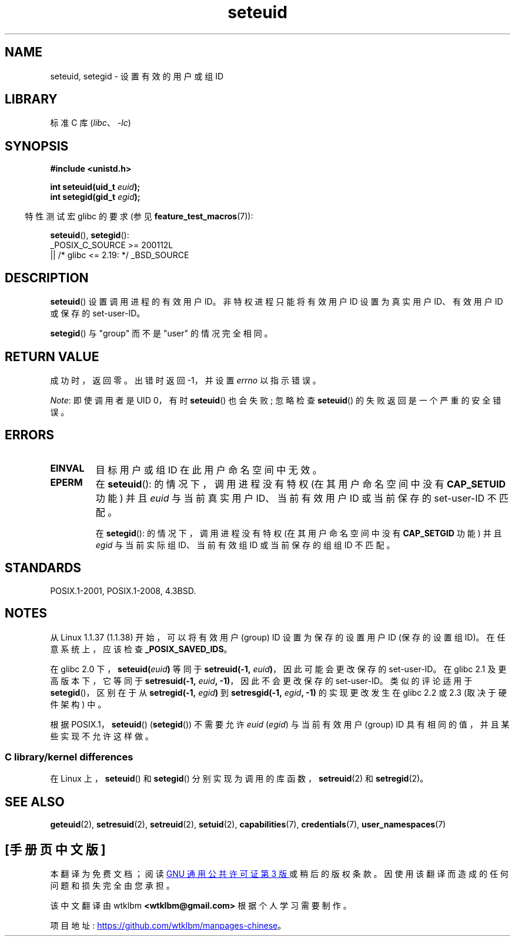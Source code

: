 .\" -*- coding: UTF-8 -*-
.\" Copyright (C) 2001 Andries Brouwer (aeb@cwi.nl)
.\"
.\" SPDX-License-Identifier: Linux-man-pages-copyleft
.\"
.\" [should really be seteuid.3]
.\" Modified, 27 May 2004, Michael Kerrisk <mtk.manpages@gmail.com>
.\"     Added notes on capability requirements
.\"
.\"*******************************************************************
.\"
.\" This file was generated with po4a. Translate the source file.
.\"
.\"*******************************************************************
.TH seteuid 2 2023\-02\-05 "Linux man\-pages 6.03" 
.SH NAME
seteuid, setegid \- 设置有效的用户或组 ID
.SH LIBRARY
标准 C 库 (\fIlibc\fP、\fI\-lc\fP)
.SH SYNOPSIS
.nf
\fB#include <unistd.h>\fP
.PP
\fBint seteuid(uid_t \fP\fIeuid\fP\fB);\fP
\fBint setegid(gid_t \fP\fIegid\fP\fB);\fP
.fi
.PP
.RS -4
特性测试宏 glibc 的要求 (参见 \fBfeature_test_macros\fP(7)):
.RE
.PP
\fBseteuid\fP(), \fBsetegid\fP():
.nf
    _POSIX_C_SOURCE >= 200112L
        || /* glibc <= 2.19: */ _BSD_SOURCE
.fi
.SH DESCRIPTION
\fBseteuid\fP() 设置调用进程的有效用户 ID。 非特权进程只能将有效用户 ID 设置为真实用户 ID、有效用户 ID 或保存的
set\-user\-ID。
.PP
.\" When
.\" .I euid
.\" equals \-1, nothing is changed.
.\" (This is an artifact of the implementation in glibc of seteuid()
.\" using setresuid(2).)
\fBsetegid\fP() 与 "group" 而不是 "user" 的情况完全相同。
.SH "RETURN VALUE"
成功时，返回零。 出错时返回 \-1，并设置 \fIerrno\fP 以指示错误。
.PP
\fINote\fP: 即使调用者是 UID 0，有时 \fBseteuid\fP() 也会失败; 忽略检查 \fBseteuid\fP()
的失败返回是一个严重的安全错误。
.SH ERRORS
.TP 
\fBEINVAL\fP
目标用户或组 ID 在此用户命名空间中无效。
.TP 
\fBEPERM\fP
在 \fBseteuid\fP(): 的情况下，调用进程没有特权 (在其用户命名空间中没有 \fBCAP_SETUID\fP 功能) 并且 \fIeuid\fP
与当前真实用户 ID、当前有效用户 ID 或当前保存的 set\-user\-ID 不匹配。
.IP
在 \fBsetegid\fP(): 的情况下，调用进程没有特权 (在其用户命名空间中没有 \fBCAP_SETGID\fP 功能) 并且 \fIegid\fP
与当前实际组 ID、当前有效组 ID 或当前保存的组组 ID 不匹配。
.SH STANDARDS
POSIX.1\-2001, POSIX.1\-2008, 4.3BSD.
.SH NOTES
从 Linux 1.1.37 (1.1.38) 开始，可以将有效用户 (group) ID 设置为保存的设置用户 ID (保存的设置组 ID)。
在任意系统上，应该检查 \fB_POSIX_SAVED_IDS\fP。
.PP
在 glibc 2.0 下，\fBseteuid(\fP\fIeuid\fP\fB)\fP 等同于 \fBsetreuid(\-1,\fP\fI euid\fP\fB)\fP，因此可能会更改保存的 set\-user\-ID。 在 glibc 2.1 及更高版本下，它等同于 \fBsetresuid(\-1,\fP\fI euid\fP\fB, \-1)\fP，因此不会更改保存的 set\-user\-ID。 类似的评论适用于 \fBsetegid\fP()，区别在于从
\fBsetregid(\-1,\fP\fI egid\fP\fB)\fP 到 \fBsetresgid(\-1,\fP\fI egid\fP\fB, \-1)\fP 的实现更改发生在
glibc 2.2 或 2.3 (取决于硬件架构) 中。
.PP
根据 POSIX.1，\fBseteuid\fP() (\fBsetegid\fP()) 不需要允许 \fIeuid\fP (\fIegid\fP) 与当前有效用户
(group) ID 具有相同的值，并且某些实现不允许这样做。
.SS "C library/kernel differences"
在 Linux 上，\fBseteuid\fP() 和 \fBsetegid\fP() 分别实现为调用的库函数，\fBsetreuid\fP(2) 和
\fBsetregid\fP(2)。
.SH "SEE ALSO"
\fBgeteuid\fP(2), \fBsetresuid\fP(2), \fBsetreuid\fP(2), \fBsetuid\fP(2),
\fBcapabilities\fP(7), \fBcredentials\fP(7), \fBuser_namespaces\fP(7)
.PP
.SH [手册页中文版]
.PP
本翻译为免费文档；阅读
.UR https://www.gnu.org/licenses/gpl-3.0.html
GNU 通用公共许可证第 3 版
.UE
或稍后的版权条款。因使用该翻译而造成的任何问题和损失完全由您承担。
.PP
该中文翻译由 wtklbm
.B <wtklbm@gmail.com>
根据个人学习需要制作。
.PP
项目地址:
.UR \fBhttps://github.com/wtklbm/manpages-chinese\fR
.ME 。
